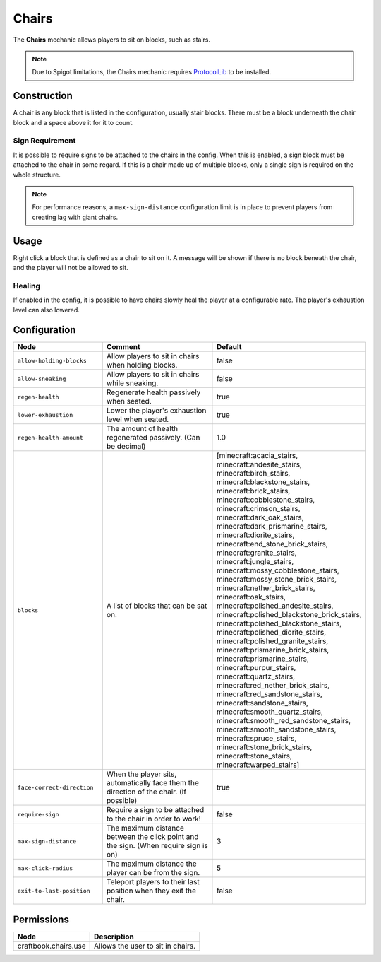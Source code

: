 ======
Chairs
======

The **Chairs** mechanic allows players to sit on blocks, such as stairs.

.. note::

    Due to Spigot limitations, the Chairs mechanic requires `ProtocolLib <https://www.spigotmc.org/resources/protocollib.1997/>`_ to be installed.

Construction
============

A chair is any block that is listed in the configuration, usually stair blocks. There must be a block underneath the chair block and a space above it for it to count.

Sign Requirement
~~~~~~~~~~~~~~~~

It is possible to require signs to be attached to the chairs in the config. When this is enabled, a sign block must be attached to the chair in
some regard. If this is a chair made up of multiple blocks, only a single sign is required on the whole structure.

.. note::

    For performance reasons, a ``max-sign-distance`` configuration limit is in place to prevent players from creating lag with giant chairs.

Usage
=====

Right click a block that is defined as a chair to sit on it. A message will be shown if there is no block beneath the chair, and the player will not be allowed to sit.

Healing
~~~~~~~

If enabled in the config, it is possible to have chairs slowly heal the player at a configurable rate. The player's exhaustion level can also lowered.

Configuration
=============

.. csv-table::
  :header: Node, Comment, Default
  :widths: 15, 30, 10

  ``allow-holding-blocks``,"Allow players to sit in chairs when holding blocks.","false"
  ``allow-sneaking``,"Allow players to sit in chairs while sneaking.","false"
  ``regen-health``,"Regenerate health passively when seated.","true"
  ``lower-exhaustion``,"Lower the player's exhaustion level when seated.","true"
  ``regen-health-amount``,"The amount of health regenerated passively. (Can be decimal)","1.0"
  ``blocks``,"A list of blocks that can be sat on.","[minecraft:acacia_stairs, minecraft:andesite_stairs, minecraft:birch_stairs, minecraft:blackstone_stairs, minecraft:brick_stairs, minecraft:cobblestone_stairs, minecraft:crimson_stairs, minecraft:dark_oak_stairs, minecraft:dark_prismarine_stairs, minecraft:diorite_stairs, minecraft:end_stone_brick_stairs, minecraft:granite_stairs, minecraft:jungle_stairs, minecraft:mossy_cobblestone_stairs, minecraft:mossy_stone_brick_stairs, minecraft:nether_brick_stairs, minecraft:oak_stairs, minecraft:polished_andesite_stairs, minecraft:polished_blackstone_brick_stairs, minecraft:polished_blackstone_stairs, minecraft:polished_diorite_stairs, minecraft:polished_granite_stairs, minecraft:prismarine_brick_stairs, minecraft:prismarine_stairs, minecraft:purpur_stairs, minecraft:quartz_stairs, minecraft:red_nether_brick_stairs, minecraft:red_sandstone_stairs, minecraft:sandstone_stairs, minecraft:smooth_quartz_stairs, minecraft:smooth_red_sandstone_stairs, minecraft:smooth_sandstone_stairs, minecraft:spruce_stairs, minecraft:stone_brick_stairs, minecraft:stone_stairs, minecraft:warped_stairs]"
  ``face-correct-direction``,"When the player sits, automatically face them the direction of the chair. (If possible)","true"
  ``require-sign``,"Require a sign to be attached to the chair in order to work!","false"
  ``max-sign-distance``,"The maximum distance between the click point and the sign. (When require sign is on)","3"
  ``max-click-radius``,"The maximum distance the player can be from the sign.","5"
  ``exit-to-last-position``,"Teleport players to their last position when they exit the chair.","false"

Permissions
===========

==================== =================================
Node                 Description
==================== =================================
craftbook.chairs.use Allows the user to sit in chairs.
==================== =================================

